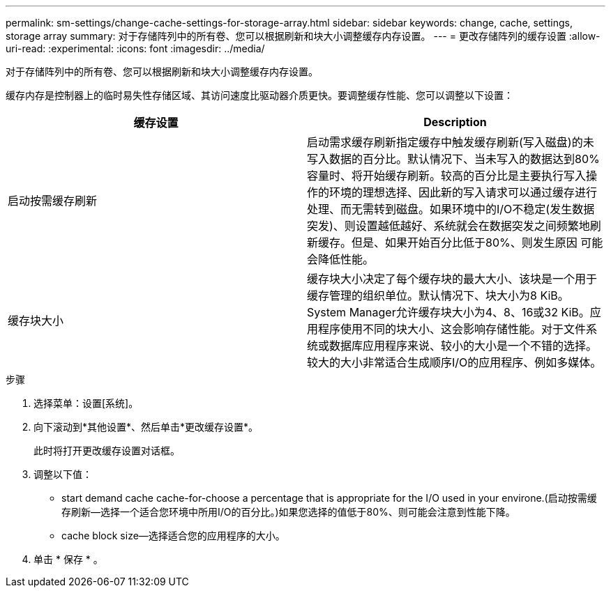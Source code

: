 ---
permalink: sm-settings/change-cache-settings-for-storage-array.html 
sidebar: sidebar 
keywords: change, cache, settings, storage array 
summary: 对于存储阵列中的所有卷、您可以根据刷新和块大小调整缓存内存设置。 
---
= 更改存储阵列的缓存设置
:allow-uri-read: 
:experimental: 
:icons: font
:imagesdir: ../media/


[role="lead"]
对于存储阵列中的所有卷、您可以根据刷新和块大小调整缓存内存设置。

缓存内存是控制器上的临时易失性存储区域、其访问速度比驱动器介质更快。要调整缓存性能、您可以调整以下设置：

|===
| 缓存设置 | Description 


 a| 
启动按需缓存刷新
 a| 
启动需求缓存刷新指定缓存中触发缓存刷新(写入磁盘)的未写入数据的百分比。默认情况下、当未写入的数据达到80%容量时、将开始缓存刷新。较高的百分比是主要执行写入操作的环境的理想选择、因此新的写入请求可以通过缓存进行处理、而无需转到磁盘。如果环境中的I/O不稳定(发生数据突发)、则设置越低越好、系统就会在数据突发之间频繁地刷新缓存。但是、如果开始百分比低于80%、则发生原因 可能会降低性能。



 a| 
缓存块大小
 a| 
缓存块大小决定了每个缓存块的最大大小、该块是一个用于缓存管理的组织单位。默认情况下、块大小为8 KiB。System Manager允许缓存块大小为4、8、16或32 KiB。应用程序使用不同的块大小、这会影响存储性能。对于文件系统或数据库应用程序来说、较小的大小是一个不错的选择。较大的大小非常适合生成顺序I/O的应用程序、例如多媒体。

|===
.步骤
. 选择菜单：设置[系统]。
. 向下滚动到*其他设置*、然后单击*更改缓存设置*。
+
此时将打开更改缓存设置对话框。

. 调整以下值：
+
** start demand cache cache-for-choose a percentage that is appropriate for the I/O used in your environe.(启动按需缓存刷新—选择一个适合您环境中所用I/O的百分比。)如果您选择的值低于80%、则可能会注意到性能下降。
** cache block size—选择适合您的应用程序的大小。


. 单击 * 保存 * 。

